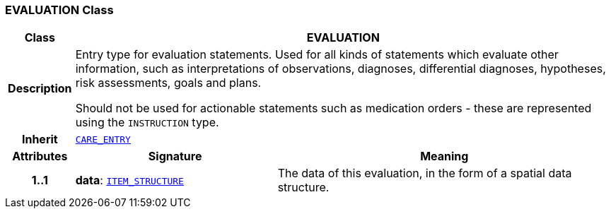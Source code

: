 === EVALUATION Class

[cols="^1,3,5"]
|===
h|*Class*
2+^h|*EVALUATION*

h|*Description*
2+a|Entry type for evaluation statements. Used for all kinds of statements which evaluate other information, such as interpretations of observations, diagnoses, differential diagnoses, hypotheses, risk assessments, goals and plans.

Should not be used for actionable statements such as medication orders - these are represented using the `INSTRUCTION` type.

h|*Inherit*
2+|`<<_care_entry_class,CARE_ENTRY>>`

h|*Attributes*
^h|*Signature*
^h|*Meaning*

h|*1..1*
|*data*: `link:/releases/RM/{rm_release}/data_structures.html#_item_structure_class[ITEM_STRUCTURE^]`
a|The data of this evaluation, in the form of a spatial data structure.
|===
